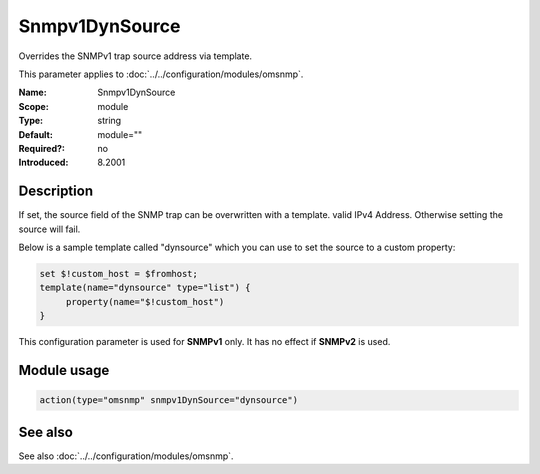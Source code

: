 .. _param-omsnmp-snmpv1dynsource:
.. _omsnmp.parameter.module.snmpv1dynsource:

Snmpv1DynSource
===============

.. index::
   single: omsnmp; Snmpv1DynSource
   single: Snmpv1DynSource

.. summary-start

Overrides the SNMPv1 trap source address via template.

.. summary-end

This parameter applies to :doc:`../../configuration/modules/omsnmp`.

:Name: Snmpv1DynSource
:Scope: module
:Type: string
:Default: module=""
:Required?: no
:Introduced: 8.2001

Description
-----------
.. versionadded:: 8.2001

If set, the source field of the SNMP trap can be overwritten with a template.
valid IPv4 Address. Otherwise setting the source will fail.

Below is a sample template called "dynsource" which you can use to set the
source to a custom property:

.. code-block:: none

   set $!custom_host = $fromhost;
   template(name="dynsource" type="list") {
        property(name="$!custom_host")
   }


This configuration parameter is used for **SNMPv1** only.
It has no effect if **SNMPv2** is used.

Module usage
------------
.. _param-omsnmp-module-snmpv1dynsource:
.. _omsnmp.parameter.module.snmpv1dynsource-usage:

.. code-block:: rsyslog

   action(type="omsnmp" snmpv1DynSource="dynsource")

See also
--------
See also :doc:`../../configuration/modules/omsnmp`.

